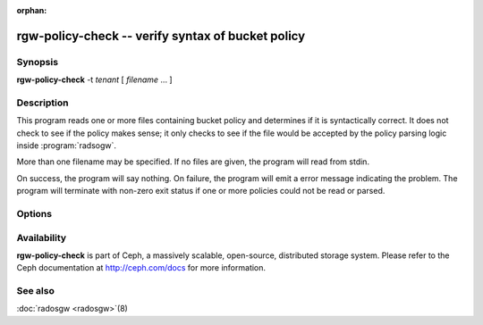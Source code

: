 :orphan:

===================================================
rgw-policy-check -- verify syntax of bucket policy
===================================================

.. program:: rgw-policy-check

Synopsis
========

| **rgw-policy-check**
   -t *tenant* [ *filename* ... ]


Description
===========

This program reads one or more files containing bucket policy
and determines if it is syntactically correct.
It does not check to see if the policy makes sense;
it only checks to see if the file would be accepted
by the policy parsing logic inside
:program:`radsogw`.

More than one filename may be specified.  If no files are
given, the program will read from stdin.

On success, the program will say nothing.  On failure,
the program will emit a error message indicating the
problem.  The program will terminate with non-zero exit
status if one or more policies could not be read or parsed.

Options
=======

.. option: -t *tenant*

   Specify *tenant* as the tenant.  This is required by the
   policy parsing logic and is used to construct the internal
   state representation of the policy.

Availability
============

**rgw-policy-check** is part of Ceph, a massively scalable, open-source,
distributed storage system.  Please refer to the Ceph documentation at
http://ceph.com/docs for more information.

See also
========

:doc:`radosgw <radosgw>`\(8)

.. _Bucket Policies: ../../radosgw/bucketpolicy.rst
